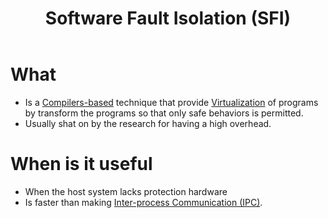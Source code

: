 :PROPERTIES:
:ID:       245b4493-5359-437d-88bd-f0dc7288b7bc
:END:
#+title: Software Fault Isolation (SFI)

* What
+ Is a [[id:6bc87e74-cf9e-4d12-81ff-e979b4107177][Compilers-based]] technique that provide [[id:a356bc1d-e5f6-4b8c-b0f6-a8eeda628eb4][Virtualization]] of programs by transform the programs so that only safe behaviors is permitted.
+ Usually shat on by the research for having a high overhead.
* When is it useful
+ When the host system lacks protection hardware
+ Is faster than making [[id:4b5443fc-43a4-428e-99a4-43148e031cf0][Inter-process Communication (IPC)]].
